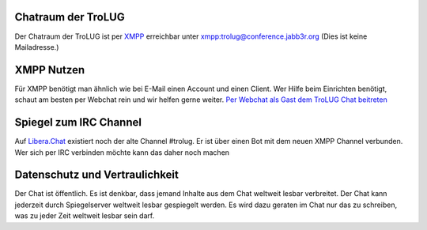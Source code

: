 .. title: Chat
.. slug: chat
.. date: 2024-01-05 14:33:00 UTC
.. tags:
.. link:
.. description: Chat der TroLUG


Chatraum der TroLUG
-------------------

Der Chatraum der TroLUG ist per `XMPP <https://de.wikipedia.org/wiki/Extensible_Messaging_and_Presence_Protocol>`_ erreichbar unter
`xmpp:trolug@conference.jabb3r.org <xmpp:trolug@conference.jabb3r.org?join>`_
(Dies ist keine Mailadresse.)

.. image:: /images/qrcode_xmpp_trolug.png
   :align: center
   :alt: QR-Code zum Chatraum der TroLUG xmpp:trolug@conference.jabb3r.org?join

XMPP Nutzen
-----------
Für XMPP benötigt man ähnlich wie bei E-Mail einen Account und einen Client.
Wer Hilfe beim Einrichten benötigt, schaut am besten per Webchat rein und wir helfen gerne weiter.
`Per Webchat als Gast dem TroLUG Chat beitreten <https://chat.pensionmoselblick.de/trolug.html>`_ 



Spiegel zum IRC Channel
-----------------------
Auf `Libera.Chat <https://libera.chat/>`_ 
existiert noch der alte Channel #trolug. 
Er ist über einen Bot mit dem neuen XMPP Channel verbunden. 
Wer sich per IRC verbinden möchte kann das daher noch machen


Datenschutz und Vertraulichkeit
-------------------------------
Der Chat ist öffentlich. Es ist denkbar, dass jemand Inhalte aus dem Chat weltweit lesbar verbreitet.
Der Chat kann jederzeit durch Spiegelserver weltweit lesbar gespiegelt werden.
Es wird dazu geraten im Chat nur das zu schreiben, was zu jeder Zeit weltweit lesbar sein darf. 

